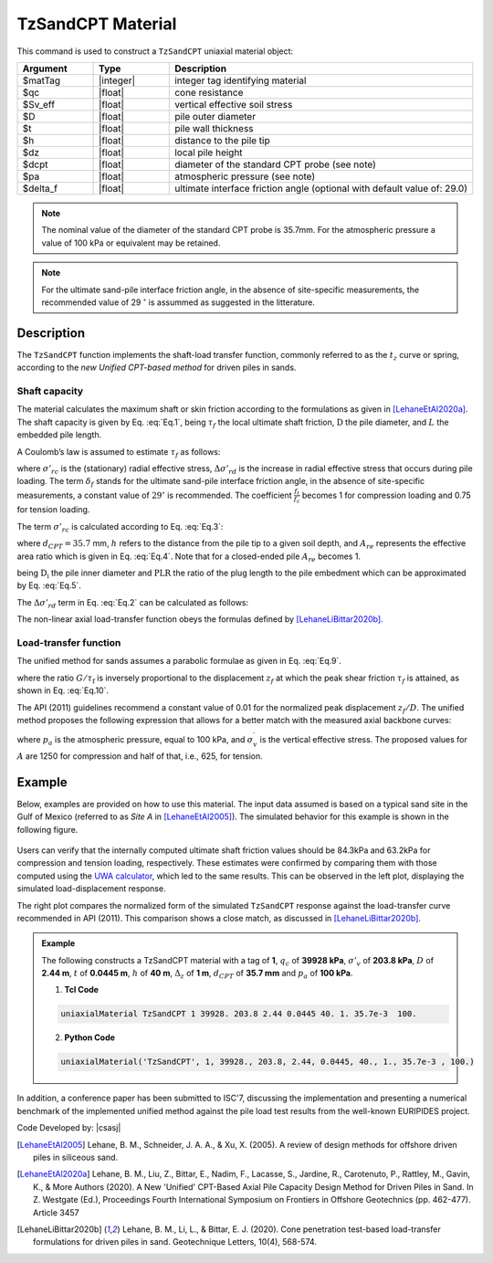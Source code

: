 .. _TzSandCPT:

TzSandCPT Material
^^^^^^^^^^^^^^^^^^^^^^

This command is used to construct a ``TzSandCPT`` uniaxial material object:

.. function:: uniaxialMaterial TzSandCPT $matTag $qc $Sv_eff $D $t $h $dz $dcpt $pa <$delta_f>

.. csv-table:: 
   :header: "Argument", "Type", "Description"
   :widths: 10, 10, 40

   $matTag, |integer|, integer tag identifying material
   $qc, |float|,  cone resistance
   $Sv_eff, |float|, vertical effective soil stress 
   $D, |float|, pile outer diameter 
   $t, |float|, pile wall thickness
   $h, |float|, distance to the pile tip
   $dz, |float|, local pile height
   $dcpt, |float|, diameter of the standard CPT probe (see note)
   $pa, |float|, atmospheric pressure (see note)
   $delta_f, |float|, ultimate interface friction angle (optional with default value of: 29.0)

.. note::
   The nominal value of the diameter of the standard CPT probe is 35.7mm. For the atmospheric 
   pressure a value of 100 kPa or equivalent may be retained. 

.. note::
   For the ultimate sand-pile interface friction angle, in the absence of site-specific measurements, 
   the recommended value of 29 :math:`^\circ` is assummed as suggested in the litterature.  

Description
""""""""""""""

The ``TzSandCPT`` function implements the shaft-load transfer function, commonly referred to as 
the :math:`t_z` curve or spring, according to the *new Unified CPT-based method* for driven piles 
in sands.

Shaft capacity
+++++++++++++++

The material calculates the maximum shaft or skin friction according to the formulations as 
given in [LehaneEtAl2020a]_. The shaft capacity is given by Eq. :eq:`Eq.1`, being :math:`\tau_f` the local ultimate shaft friction, :math:`\mathrm{D}` the pile diameter, and :math:`L` the embedded pile length.

.. math::
   :label: Eq.1
   
   \mathrm{Q}_{\text{shaft}}=\pi \mathrm{D} \int_0^L \tau_f \ dz

A Coulomb’s law is assumed to estimate :math:`\tau_f` as follows:

.. math::
   :label: Eq.2
   
   \tau_f = \left(\frac{f_t}{f_c}\right) \left(\sigma'_{rc} + \Delta \sigma'_{rd}\right) \tan \delta_f

where :math:`\sigma'_{rc}` is the (stationary) radial effective stress, :math:`\Delta \sigma'_{rd}` is the increase in radial effective stress that occurs during pile loading. The term :math:`\delta_f` stands for the ultimate sand-pile interface friction angle, in the absence of site-specific measurements, a constant value of :math:`29^\circ` is recommended. The coefficient :math:`\frac{f_t}{f_c}` becomes 1 for compression loading and 0.75 for tension loading.

The term :math:`\sigma'_{rc}` is calculated according to Eq. :eq:`Eq.3`:

.. math::
   :label: Eq.3
   
   \sigma_{r c}^{\prime}=\left(\frac{q_c}{44}\right) A_{re}^{0.3}[\operatorname{Max}[1,(h / D)]]^{-0.4}

where :math:`d_{CPT}=35.7` mm, :math:`h` refers to the distance from the pile tip to a given soil depth, and :math:`A_{re}` represents the effective area ratio which is given in Eq. :eq:`Eq.4`. Note that for a closed-ended pile :math:`A_{re}` becomes 1.

.. math::
   :label: Eq.4
   
   \mathrm{A}_{\mathrm{re}}=1-\text{PLR}\left(\frac{\mathrm{D}_{\mathrm{i}}}{\mathrm{D}}\right)^2

being :math:`\mathrm{D}_{\mathrm{i}}` the pile inner diameter and :math:`\text{PLR}` the ratio of the plug length to the pile embedment which can be approximated by Eq. :eq:`Eq.5`.

.. math::
   :label: Eq.5
   
   \text{PLR} \approx \tanh \left[0.3\left(\frac{D_i}{d_{CPT}}\right)^{0.5}\right]

The :math:`\Delta \sigma'_{rd}` term in Eq. :eq:`Eq.2` can be calculated as follows:

.. math::
   :label: Eq.6
   
   \Delta \sigma_{r d}^{\prime}=\left(\frac{q_c}{10}\right)\left(\frac{q_c}{\sigma_v^{\prime}}\right)^{-0.33}\left(\frac{d_{CPT}}{D}\right) 

The non-linear axial load-transfer function obeys the formulas 
defined by [LehaneLiBittar2020b]_.

Load-transfer function
+++++++++++++++++++++++++

The unified method for sands assumes a parabolic formulae as given in Eq. :eq:`Eq.9`. 

.. math::
   :label: Eq.9

   \frac{\tau}{\tau_{\mathrm{f}}}=\left(\frac{G}{\tau_{\mathrm{f}}}\right)\left(\frac{z}{2 D}\right)\left[1-\frac{z}{2 z_{\mathrm{f}}}\right]

where the ratio :math:`G/\tau_{\mathrm{f}}` is inversely proportional to the displacement :math:`z_f` at which the peak shear friction :math:`\tau_f` is attained, as shown in Eq. :eq:`Eq.10`.

.. math::
   :label: Eq.10

   \frac{G}{\tau_{\mathrm{f}}} = \frac{4D}{z_f}

The API (2011) guidelines recommend a constant value of 0.01 for the normalized peak displacement :math:`z_f/D`. The unified method proposes the following expression that allows for a better match with the measured axial backbone curves:

.. math::
   :label: Eq.11

   \frac{z_{\mathrm{f}}}{D} =\frac{q_{\mathrm{c}}^{0.5} \sigma_{\mathrm{v}}^{\prime 0.25}}{A p_{\mathrm{a}}^{0.75}}

where :math:`p_a` is the atmospheric pressure, equal to 100 kPa, and :math:`\sigma_{\mathrm{v}}^{\prime}` is the vertical effective stress. The proposed values for :math:`A` are 1250 for compression and half of that, i.e., 625, for tension.

Example
""""""""""

Below, examples are provided on how to use this material. The input data assumed is based on a typical 
sand site in the Gulf of Mexico (referred to as *Site A* in [LehaneEtAl2005]_). The simulated 
behavior for this example is shown in the following figure.

.. figure:: figures/unifiedCPT/tzsandcpt.png
	:align: center
	:figclass: align-center

Users can verify that the internally computed ultimate shaft friction values should be 84.3kPa and 
63.2kPa for compression and tension loading, respectively. These estimates were confirmed by 
comparing them with those computed using the `UWA calculator <https://pile-capacity-uwa.com>`_, 
which led to the same results. This can be observed in the left plot, displaying the simulated 
load-displacement response.

The right plot compares the normalized form of the simulated ``TzSandCPT`` response against the 
load-transfer curve recommended in API (2011). This comparison shows a close match, as discussed 
in [LehaneLiBittar2020b]_.

.. admonition:: Example 

   The following constructs a TzSandCPT material with a tag of **1**, :math:`q_c` of **39928 kPa**, :math:`\sigma'_v` of **203.8 kPa**, :math:`D` of **2.44 m**, :math:`t` of **0.0445 m**, :math:`h` of **40 m**, :math:`\Delta_z` of **1 m**, :math:`d_{CPT}` of **35.7 mm** and :math:`p_{a}` of **100 kPa**.

   1. **Tcl Code**

   .. code-block:: tcl

      uniaxialMaterial TzSandCPT 1 39928. 203.8 2.44 0.0445 40. 1. 35.7e-3  100.

   2. **Python Code** 

   .. code-block:: python

      uniaxialMaterial('TzSandCPT', 1, 39928., 203.8, 2.44, 0.0445, 40., 1., 35.7e-3 , 100.)

In addition, a conference paper has been submitted to ISC'7, discussing the implementation and presenting a 
numerical benchmark of the implemented unified method against the pile load test results from the 
well-known EURIPIDES project. 

Code Developed by: |csasj|

.. [LehaneEtAl2005] Lehane, B. M., Schneider, J. A. A., & Xu, X. (2005). A review of design methods for offshore driven piles in siliceous sand.

.. [LehaneEtAl2020a] Lehane, B. M., Liu, Z., Bittar, E., Nadim, F., Lacasse, S., Jardine, R., Carotenuto, P., Rattley, M., Gavin, K., & More Authors (2020). A New 'Unified' CPT-Based Axial Pile Capacity Design Method for Driven Piles in Sand. In Z. Westgate (Ed.), Proceedings Fourth International Symposium on Frontiers in Offshore Geotechnics (pp. 462-477). Article 3457

.. [LehaneLiBittar2020b] Lehane, B. M., Li, L., & Bittar, E. J. (2020). Cone penetration test-based load-transfer formulations for driven piles in sand. Geotechnique Letters, 10(4), 568-574.